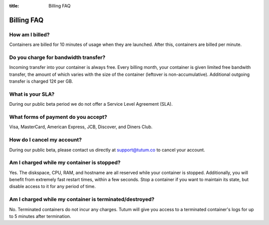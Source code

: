 :title: Billing FAQ

Billing FAQ
===========

How am I billed?
----------------

Containers are billed for 10 minutes of usage when they are launched. After this, containers are billed per minute. 


Do you charge for bandwidth transfer?
-------------------------------------

Incoming transfer into your container is always free. Every billing month, your container is given limited free bandwith transfer,
the amount of which varies with the size of the container (leftover is non-accumulative). Additional outgoing transfer is charged 12¢ per GB.


What is your SLA?
-----------------

During our public beta period we do not offer a Service Level Agreement (SLA).


What forms of payment do you accept?
------------------------------------
Visa, MasterCard, American Express, JCB, Discover, and Diners Club.


How do I cancel my account?
---------------------------

During our public beta, please contact us directly at support@tutum.co to cancel your account.


Am I charged while my container is stopped?
-------------------------------------------

Yes. The diskspace, CPU, RAM, and hostname are all reserved while your container is stopped. Additionally, you will benefit from extremely 
fast restart times, within a few seconds. Stop a container if you want to maintain its state, but disable access to it for any period of time.

Am I charged while my container is terminated/destroyed?
-------------------------------------------

No. Terminated containers do not incur any charges. Tutum will give you access to a terminated container's logs for up to 5 minutes after termination.
